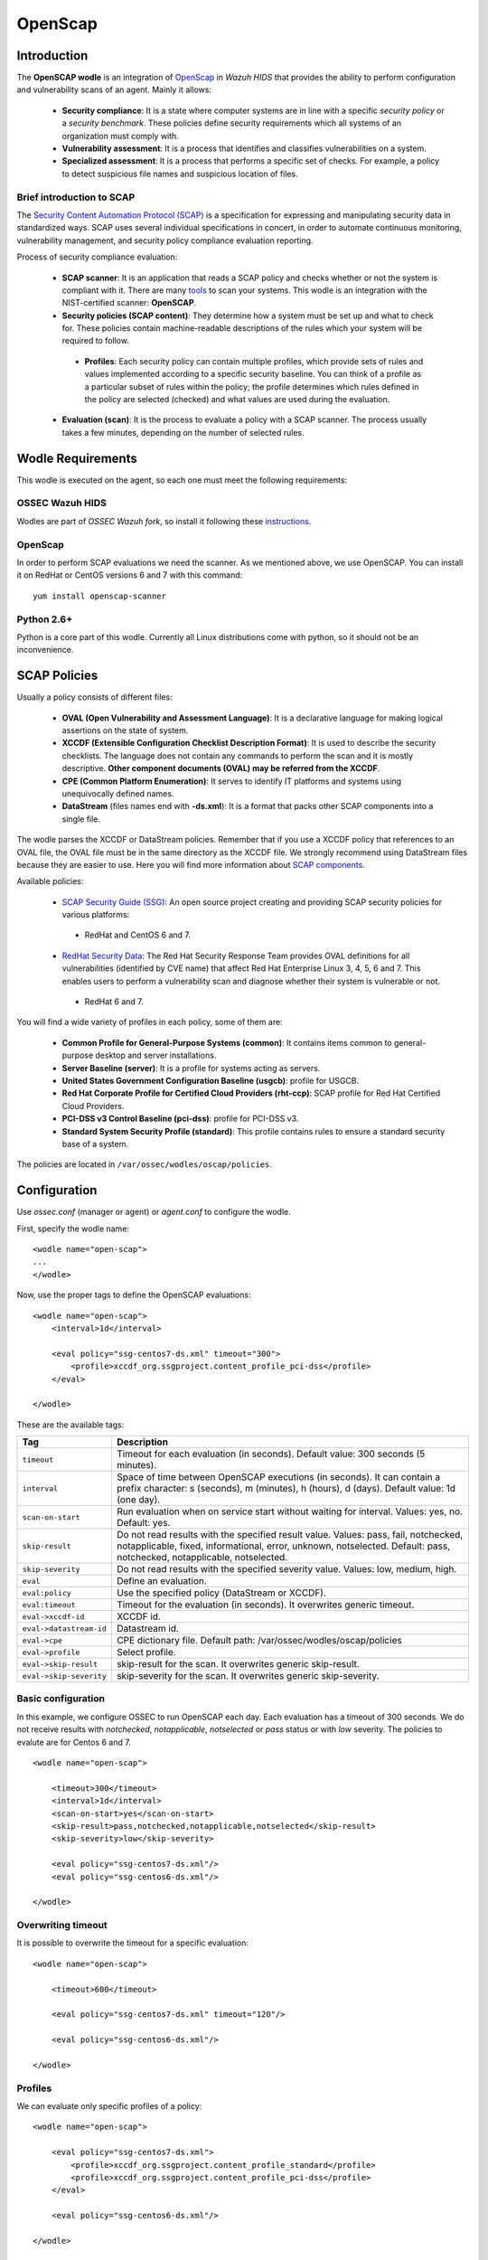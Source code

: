 .. _wazuh_modules_openscap:


OpenScap
============

Introduction
--------------

The **OpenSCAP wodle** is an integration of `OpenScap <https://www.open-scap.org/>`_ in *Wazuh HIDS* that provides the ability to perform configuration and vulnerability scans of an agent. Mainly it allows:

 - **Security compliance**: It is a state where computer systems are in line with a specific *security policy* or a *security benchmark*. These policies define security requirements which all systems of an organization must comply with.

 - **Vulnerability assessment**: It is a process that identifies and classifies vulnerabilities on a system.

 - **Specialized assessment**: It is a process that performs a specific set of checks. For example, a policy to detect suspicious file names and suspicious location of files.


Brief introduction to SCAP
+++++++++++++++++++++++++++++++++++

The `Security Content Automation Protocol (SCAP) <https://scap.nist.gov/>`_ is a specification for expressing and manipulating security data in standardized ways. SCAP uses several individual specifications in concert, in order to automate continuous monitoring, vulnerability management, and security policy compliance evaluation reporting.

Process of security compliance evaluation:

 - **SCAP scanner**: It is an application that reads a SCAP policy and checks whether or not the system is compliant with it. There are many `tools <https://nvd.nist.gov/scapproducts.cfm>`_ to scan your systems. This wodle is an integration with the NIST-certified scanner: **OpenSCAP**.

 - **Security policies (SCAP content)**: They determine how a system must be set up and what to check for. These policies contain machine-readable descriptions of the rules which your system will be required to follow.

  - **Profiles**: Each security policy can contain multiple profiles, which provide sets of rules and values implemented according to a specific security baseline. You can think of a profile as a particular subset of rules within the policy; the profile determines which rules defined in the policy are selected (checked) and what values are used during the evaluation.

 - **Evaluation (scan)**: It is the process to evaluate a policy with a SCAP scanner. The process usually takes a few minutes, depending on the number of selected rules.


Wodle Requirements
------------------------------

This wodle is executed on the agent, so each one must meet the following requirements:

OSSEC Wazuh HIDS
+++++++++++++++++++++
Wodles are part of *OSSEC Wazuh fork*, so install it following these `instructions <ToDo_Link>`_.

OpenScap
+++++++++++++++++++++
In order to perform SCAP evaluations we need the scanner. As we mentioned above, we use OpenSCAP. You can install it on RedHat or CentOS versions 6 and 7 with this command: ::

  yum install openscap-scanner

Python 2.6+
+++++++++++++++++++++
Python is a core part of this wodle. Currently all Linux distributions come with python, so it should not be an inconvenience.


SCAP Policies
------------------------------

Usually a policy consists of different files:

 - **OVAL (Open Vulnerability and Assessment Language)**: It is a declarative language for making logical assertions on the state of system.
 - **XCCDF (Extensible Configuration Checklist Description Format)**: It is used to describe the security checklists. The language does not contain any commands to perform the scan and it is mostly descriptive. **Other component documents (OVAL) may be referred from the XCCDF**.
 - **CPE (Common Platform Enumeration)**: It serves to identify IT platforms and systems using unequivocally defined names.
 - **DataStream** (files names end with **-ds.xml**): It is a format that packs other SCAP components into a single file.

The wodle parses the XCCDF or DataStream policies. Remember that if you use a XCCDF policy that references to an OVAL file, the OVAL file must be in the same directory as the XCCDF file. We strongly recommend using DataStream files because they are easier to use. Here you will find more information about `SCAP components <https://www.open-scap.org/features/scap-components/>`_.

Available policies:

 - `SCAP Security Guide (SSG) <https://www.open-scap.org/security-policies/scap-security-guide/>`_: An open source project creating and providing SCAP security policies for various platforms:

  - RedHat and CentOS 6 and 7.

 - `RedHat Security Data <http://www.redhat.com/security/data/metrics/>`_: The Red Hat Security Response Team provides OVAL definitions for all vulnerabilities (identified by CVE name) that affect Red Hat Enterprise Linux 3, 4, 5, 6 and 7. This enables users to perform a vulnerability scan and diagnose whether their system is vulnerable or not.

  - RedHat 6 and 7.

You will find a wide variety of profiles in each policy, some of them are:

 - **Common Profile for General-Purpose Systems (common)**: It contains items common to general-purpose desktop and server installations.
 - **Server Baseline (server)**: It is a profile for systems acting as servers.
 - **United States Government Configuration Baseline (usgcb)**: profile for USGCB.
 - **Red Hat Corporate Profile for Certified Cloud Providers (rht-ccp)**: SCAP profile for Red Hat Certified Cloud Providers.
 - **PCI-DSS v3 Control Baseline (pci-dss)**: profile for PCI-DSS v3.
 - **Standard System Security Profile (standard)**: This profile contains rules to ensure a standard security base of a system.

The policies are located in ``/var/ossec/wodles/oscap/policies``.

Configuration
-------------

Use *ossec.conf* (manager or agent) or *agent.conf* to configure the wodle.

First, specify the wodle name: ::

    <wodle name="open-scap">
    ...
    </wodle>

Now, use the proper tags to define the OpenSCAP evaluations: ::

    <wodle name="open-scap">
        <interval>1d</interval>

        <eval policy="ssg-centos7-ds.xml" timeout="300">
            <profile>xccdf_org.ssgproject.content_profile_pci-dss</profile>
        </eval>

    </wodle>

These are the available tags:

=========================  ==============
 Tag                        Description
=========================  ==============
``timeout``                 Timeout for each evaluation (in seconds). Default value: 300 seconds (5 minutes).
``interval``                Space of time between OpenSCAP executions (in seconds). It can contain a prefix character: s (seconds), m (minutes), h (hours), d (days). Default value: 1d (one day).
``scan-on-start``           Run evaluation when on service start without waiting for interval. Values: yes, no. Default: yes.
``skip-result``             Do not read results with the specified result value. Values: pass, fail, notchecked, notapplicable, fixed, informational, error, unknown, notselected. Default: pass, notchecked, notapplicable, notselected.
``skip-severity``           Do not read results with the specified severity value. Values: low, medium, high.
``eval``                    Define an evaluation.
``eval:policy``             Use the specified policy (DataStream or XCCDF).
``eval:timeout``            Timeout for the evaluation (in seconds). It overwrites generic timeout.
``eval->xccdf-id``          XCCDF id.
``eval->datastream-id``     Datastream id.
``eval->cpe``               CPE dictionary file. Default path: /var/ossec/wodles/oscap/policies
``eval->profile``           Select profile.
``eval->skip-result``       skip-result for the scan. It overwrites generic skip-result.
``eval->skip-severity``     skip-severity for the scan. It overwrites generic skip-severity.
=========================  ==============


Basic configuration
++++++++++++++++++++++++++++++++++++++++++++

In this example, we configure OSSEC to run OpenSCAP each day. Each evaluation has a timeout of 300 seconds. We do not receive results with *notchecked*, *notapplicable*, *notselected* or *pass* status or with *low* severity. The policies to evalute are for Centos 6 and 7.

::

    <wodle name="open-scap">

        <timeout>300</timeout>
        <interval>1d</interval>
        <scan-on-start>yes</scan-on-start>
        <skip-result>pass,notchecked,notapplicable,notselected</skip-result>
        <skip-severity>low</skip-severity>

        <eval policy="ssg-centos7-ds.xml"/>
        <eval policy="ssg-centos6-ds.xml"/>

    </wodle>


Overwriting timeout
++++++++++++++++++++++++++++++++++++++++++++
It is possible to overwrite the timeout for a specific evaluation: ::

    <wodle name="open-scap">

        <timeout>600</timeout>

        <eval policy="ssg-centos7-ds.xml" timeout="120"/>

        <eval policy="ssg-centos6-ds.xml"/>

    </wodle>

Profiles
++++++++++++++++++++++++++++++++++++++++++++
We can evaluate only specific profiles of a policy: ::

    <wodle name="open-scap">

        <eval policy="ssg-centos7-ds.xml">
            <profile>xccdf_org.ssgproject.content_profile_standard</profile>
            <profile>xccdf_org.ssgproject.content_profile_pci-dss</profile>
        </eval>

        <eval policy="ssg-centos6-ds.xml"/>

    </wodle>

Skips
++++++++++++++++++++++++++++++++++++++++++++

In this example, we skip the results with *low* severity and with *notchecked*, *notapplicable*, *notselected* status, but in case of the CentOS 7 policy we want to skip the results with *low* and *medium* severity. However, for the Centos 6 policy we do not want to skip any result. Finally, for the CentOS 5 policy, we skip the results with *low* severity but we also want to skip the result with *pass* status.

::

    <wodle name="open-scap">

        <skip-result>notchecked,notapplicable,notselected</skip-result>
        <skip-severity>low</skip-severity>

        <eval policy="ssg-centos7-ds.xml">
            <skip-severity>low,medium</skip-result>
        </eval>

        <eval policy="ssg-centos6-ds.xml">
            <skip-result></skip-result>
            <skip-severity></skip-severity>
        </eval>

        <eval policy="ssg-centos5-ds.xml">
            <skip-result>notchecked,notapplicable,notselected,pass</skip-result>
        <eval/>

    </wodle>

CPE dictionary
++++++++++++++++++++++++++++++++++++++++++++

If necessary, you can also specify the CPE file. ::

    <wodle name="open-scap">

        <eval policy="ssg-centos7-ds.xml">
            <cpe>file.xml</cpe>
        </eval>

        <eval policy="ssg-centos6-ds.xml" />

    </wodle>

IDs
++++++++++++++++++++++++++++++++++++++++++++
You can select a specific ID of the datastream file:  ::

    <wodle name="open-scap">

        <eval policy="ssg-centos7-ds.xml">
            <datastream-id>id</datastream-id>
            <xccdf-id>id</xccdf-id>
        </eval>

        <eval policy="ssg-centos6-ds.xml" />

    </wodle>


Frequently Asked Questions (FAQ)
-----------------------------------

Is there a noticeable performance impact when OpenSCAP wodle is enabled on an agent?
+++++++++++++++++++++++++++++++++++++++++++++++++++++++++++++++++++++++++++++++++++++++
The OpenSCAP wodle is designed to be very efficient, however the perfomance will depend on how fast oscap is (the scanner). Depending on the chosen policy, oscap can consume many resources. We recommend to test your policies in a test agent before deploying it in production.

Are evaluations executed in parallel?
++++++++++++++++++++++++++++++++++++++++++++++++++++++++++++++++++++++++++++++++++++++++
No, each evaluation is executed sequentially. That means when an evaluation is finished, the next is executed. Also, each profile of an evaluation is executed sequentially.

How does the interval work?
++++++++++++++++++++++++++++++++++++++++++++++++++++++++++++++++++++++++++++++++++++++++
The interval is the space of time between OpenSCAP executions. There are 2 scenarios:

 - Execution time less than interval: If you set an interval of 30 minutes, OpenSCAP will be executed each 30 minutes. So, if the evaluation takes 20 minutes, it will be executed again after 10 minutes.

 - Execution time more than interval: In this case, the log "interval overtaken" at /var/ossec/log/ossec.log will be generated and when the execution is finished, it will start again immediately.

Are the policies evaluated when OSSEC starts?
++++++++++++++++++++++++++++++++++++++++++++++++++++++++++++++++++++++++++++++++++++++++
Yes, by default policies are evaluated when the wodle starts. Unless, you set <scan-on-start> to 'no'. In this case, the next evaluation will be executed after the interval specified. The wodle state is saved when OSSEC is stopped.

Where are the policies?
++++++++++++++++++++++++++++++++++++++++++++++++++++++++++++++++++++++++++++++++++++++++
Each agent must have its policies in ``/var/ossec/wodles/oscap/policies``.


Use cases
--------------

How to Evaluate PCI-DSS on RHEL7
++++++++++++++++++++++++++++++++++++++++++++++++++++++++++++++++++++++++++++++++++++++++
This section describes how to evaluate the Payment Card Industry Data Security Standard (PCI-DSS) on Red Hat Enterprise Linux 7.

**Step 1: Configure agents**

Each agent must be properly identified in order to know which policy and profile to execute.

Agent ``ossec.conf``:

::

  <client>
    <server-ip>10.0.1.4</server-ip>
    <config-profile>redhat7</config-profile>
  </client>

**Step 2: Configure manager**

We want to execute the PCI-DSS profile of SSG RH7 policy only on Red Hat 7 servers.

Manager ``shared/agent.conf``:

::

  <agent_config profile="redhat7">

    <wodle name="open-scap">
      <eval policy="ssg-rhel7-ds.xml">
        <profile>xccdf_org.ssgproject.content_profile_pci-dss</profile>
      </eval>
    </wodle>

  </agent_config>

**Step 3: Restart manager and agents**

To apply the new configuration restart the manager and agents:

::

  $ /var/ossec/bin/ossec-control restart
  $ /var/ossec/bin/agent_control -R -a

If you prefer, you can restart a specific agent with option ``-u <id>``.


**Step 4: See alerts**

When the evaluation is completed you will see the results as OSSEC alerts:

``/var/ossec/logs/alerts/alerts.log``

::

  ** Alert 1463752181.32768: - oscap,rule-result,pci_dss_2.2,
  2016 May 20 13:49:41 (RH_Agent) 10.0.1.7->wodle_open-scap
  Rule: 81529 (level 5) -> 'OpenSCAP rule failed (severity low).'
  oscap: msg: "rule-result", id: "47T7_Qd08gm4y8TSoD53", policy: "ssg-rhel7-ds.xml", profile: "xccdf_org.ssgproject.content_profile_pci-dss", rule_id: "xccdf_org.ssgproject.content_rule_sshd_set_idle_timeout", result: "fail", title: "Set SSH Idle Timeout Interval", ident: "CCE-26611-4", severity: "low".


::

  ** Alert 1463752181.33254: - oscap,report-overview,pci_dss_2.2,
  2016 May 20 13:49:41 (RH_Agent) 10.0.1.7->wodle_open-scap
  Rule: 81542 (level 4) -> 'OpenSCAP Report overview: Score less than 80'
  oscap: msg: "report-overview", id: "47T7_Qd08gm4y8TSoD53", policy: "ssg-rhel7-ds.xml", profile: "xccdf_org.ssgproject.content_profile_pci-dss", score: "56.835060" / "100.000000", severity of failed rules: "high": "1", "medium": "9", "low": "34", "n/a": "0".

``Kibana``

Note that each field is removed to facilitate searches.

.. image:: images/wodles-oscap/e1-alert1.png
    :align: center
    :width: 100%

.. image:: images/wodles-oscap/e1-alert2.png
    :align: center
    :width: 100%

**Step 5: Dashbaords**

Finally, you can explore all results using the OpenSCAP dashboards for Kibana.

.. image:: images/wodles-oscap/e1-dashboards.png
    :align: center
    :width: 100%

Auditing Security Vulnerabilities of Red Hat Products
++++++++++++++++++++++++++++++++++++++++++++++++++++++++++++++++++++++++++++++++++++++++
The Red Hat Security Response Team provides OVAL definitions for all vulnerabilities (identified by CVE name) that affect Red Hat Enterprise Linux 3, 4, 5, 6 and 7. This enables users to perform a vulnerability scan and diagnose whether a system is vulnerable or not.

**Step 1: Configure agents**

Each agent must be properly identified in order to know which policy and profile execute.

Agent ``ossec.conf``:

::

  <client>
    <server-ip>10.0.1.4</server-ip>
    <config-profile>redhat7</config-profile>
  </client>

**Step 2: Configure manager**

We want to execute the RedHat secutiy policy only on Red Hat 7 servers.

Manager ``shared/agent.conf``:

::

  <agent_config profile="redhat7">

    <wodle name="open-scap">
      <eval policy="com.redhat.rhsa-RHEL7.ds.xml"/>
    </wodle>

  </agent_config>

**Step 3: Restart manager and agents**

To apply the new configuration restart the manager and agents:

::

  $ /var/ossec/bin/ossec-control restart
  $ /var/ossec/bin/agent_control -R -a

If you prefer, you can restart a specific agent with option ``-u <id>``.


**Step 4: See alerts**

When the evaluation is completed you will see the results as OSSEC alerts:

``/var/ossec/logs/alerts/alerts.log``

::

  ** Alert 1463757700.70731: mail  - oscap,rule-result,pci_dss_2.2,
  2016 May 20 15:21:40 (RH_Agent) 10.0.1.7->wodle_open-scap
  Rule: 81531 (level 9) -> 'OpenSCAP rule failed (severity high).'
  oscap: msg: "rule-result", id: "I0iLEGFi4iTkxjnL9LWQ", policy: "com.redhat.rhsa-RHEL7.ds.xml", profile: "no-profiles", rule_id: "xccdf_com.redhat.rhsa_rule_oval-com.redhat.rhsa-def-20160722", result: "fail", title: "RHSA-2016:0722: openssl security update (Important)", ident: "RHSA-2016-0722, CVE-2016-0799, CVE-2016-2105, CVE-2016-2106, CVE-2016-2107, CVE-2016-2108, CVE-2016-2109, CVE-2016-2842", severity: "high".



::

  ** Alert 1463757700.71339: - oscap,report-overview,pci_dss_2.2,
  2016 May 20 15:21:40 (RH_Agent) 10.0.1.7->wodle_open-scap
  Rule: 81540 (level 1) -> 'OpenSCAP Report overview.'
  oscap: msg: "report-overview", id: "I0iLEGFi4iTkxjnL9LWQ", policy: "com.redhat.rhsa-RHEL7.ds.xml", profile: "no-profiles", score: "92.617447" / "100.000000", severity of failed rules: "high": "8", "medium": "14", "low": "0", "n/a": "0".


``Kibana``

Note that each field is removed to facilitate searches.

.. image:: images/wodles-oscap/e2-alert1.png
    :align: center
    :width: 100%

.. image:: images/wodles-oscap/e2-alert2.png
    :align: center
    :width: 100%

**Step 5: Dashbaords**

Finally, you can explore all results using the OpenSCAP dashboards for Kibana.

.. image:: images/wodles-oscap/e2-dashboards.png
    :align: center
    :width: 100%
